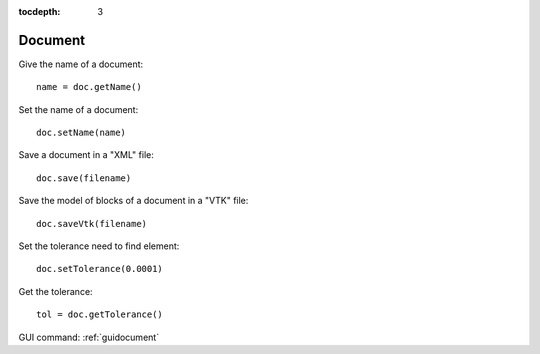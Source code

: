 :tocdepth: 3

.. _tuidocument:

========
Document
========

Give the name of a document::

    name = doc.getName()

Set the name of a document::

    doc.setName(name)

Save a document in a "XML" file::

    doc.save(filename)

Save the model of blocks of a document in a "VTK" file::

    doc.saveVtk(filename)

Set the tolerance need to find element::

    doc.setTolerance(0.0001)

Get the tolerance::

    tol = doc.getTolerance()


GUI command: :ref:`guidocument`
